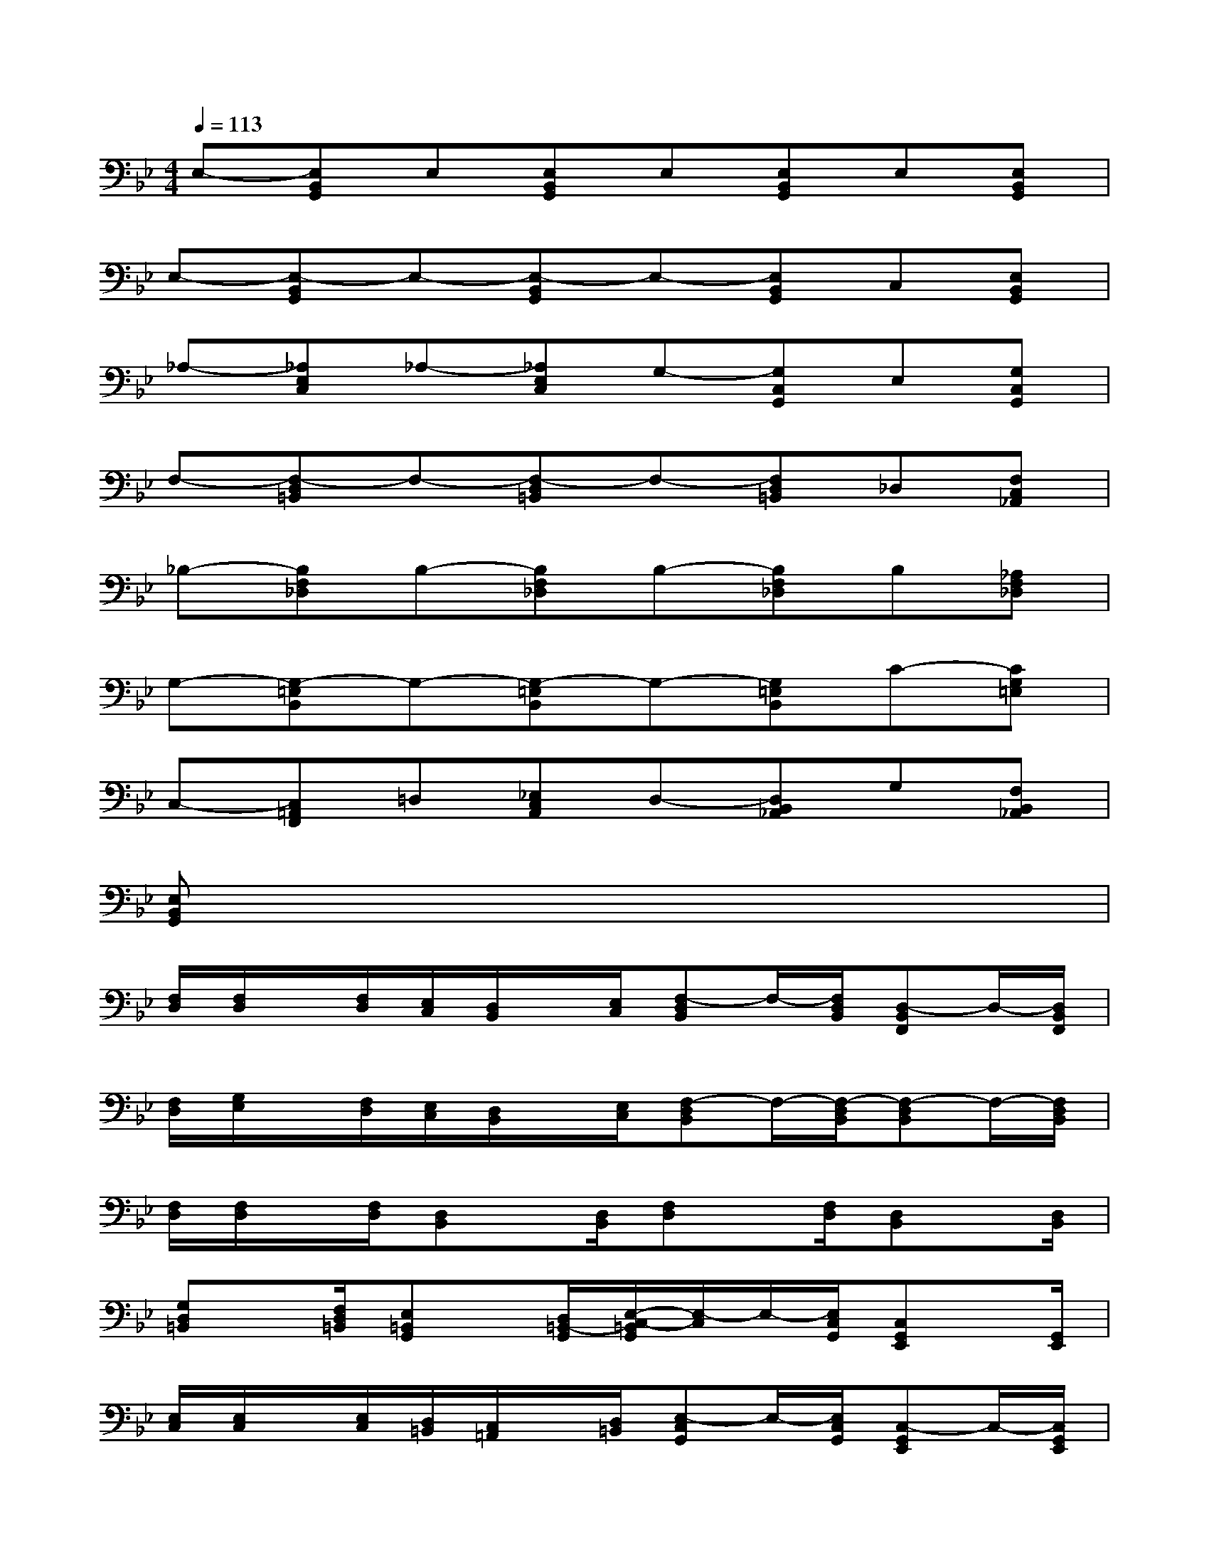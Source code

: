 X:1
T:
M:4/4
L:1/8
Q:1/4=113
K:Bb%2flats
V:1
E,-[E,B,,G,,]E,[E,B,,G,,]E,[E,B,,G,,]E,[E,B,,G,,]|
E,-[E,-B,,G,,]E,-[E,-B,,G,,]E,-[E,B,,G,,]C,[E,B,,G,,]|
_A,-[_A,E,C,]_A,-[_A,E,C,]G,-[G,C,G,,]E,[G,C,G,,]|
F,-[F,-D,=B,,]F,-[F,-D,=B,,]F,-[F,D,=B,,]_D,[F,C,_A,,]|
_B,-[B,F,_D,]B,-[B,F,_D,]B,-[B,F,_D,]B,[_A,F,_D,]|
G,-[G,-=E,B,,]G,-[G,-=E,B,,]G,-[G,=E,B,,]C-[CG,=E,]|
C,-[C,=A,,F,,]=D,[_E,C,A,,]D,-[D,B,,_A,,]G,[F,B,,_A,,]|
[E,B,,G,,]x6x|
[F,/2D,/2][F,/2D,/2]x/2[F,/2D,/2][E,/2C,/2][D,/2B,,/2]x/2[E,/2C,/2][F,-D,B,,]F,/2-[F,/2D,/2B,,/2][D,-B,,F,,]D,/2-[D,/2B,,/2F,,/2]|
[F,/2D,/2][G,/2E,/2]x/2[F,/2D,/2][E,/2C,/2][D,/2B,,/2]x/2[E,/2C,/2][F,-D,B,,]F,/2-[F,/2-D,/2B,,/2][F,-D,B,,]F,/2-[F,/2D,/2B,,/2]|
[F,/2D,/2][F,/2D,/2]x/2[F,/2D,/2][D,B,,]x/2[D,/2B,,/2][F,D,]x/2[F,/2D,/2][D,B,,]x/2[D,/2B,,/2]|
[G,D,=B,,]x/2[F,/2D,/2=B,,/2][E,=B,,G,,]x/2[D,/2=B,,/2-G,,/2][E,/2-C,/2-=B,,/2G,,/2][E,/2-C,/2]E,/2-[E,/2C,/2G,,/2][C,G,,E,,]x/2[G,,/2E,,/2]|
[E,/2C,/2][E,/2C,/2]x/2[E,/2C,/2][D,/2=B,,/2][C,/2=A,,/2]x/2[D,/2=B,,/2][E,-C,G,,]E,/2-[E,/2C,/2G,,/2][C,-G,,E,,]C,/2-[C,/2G,,/2E,,/2]|
[E,/2C,/2][F,/2D,/2]x/2[E,/2C,/2][D,/2_B,,/2][C,/2A,,/2]x/2[D,/2B,,/2][E,-C,G,,]E,/2-[E,/2-C,/2G,,/2][E,-C,G,,]E,/2-[E,/2C,/2G,,/2]|
[E,/2C,/2][E,/2C,/2]x/2[E,/2C,/2][C,G,,]x/2[C,/2G,,/2][E,C,]x/2[E,/2C,/2][C,G,,]x/2[C,/2G,,/2]|
[F,E,A,,]x/2[G,/2E,/2A,,/2][A,E,A,,]x/2[F,/2E,/2A,,/2][D,-B,,F,,]D,/2-[D,/2B,,/2F,,/2][B,,F,,D,,]x/2[F,,/2D,,/2]